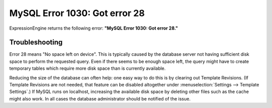 .. # This source file is part of the open source project
   # ExpressionEngine User Guide (https://github.com/ExpressionEngine/ExpressionEngine-User-Guide)
   #
   # @link      https://expressionengine.com/
   # @copyright Copyright (c) 2003-2019, EllisLab Corp. (https://ellislab.com)
   # @license   https://expressionengine.com/license Licensed under Apache License, Version 2.0

MySQL Error 1030: Got error 28
==============================

ExpressionEngine returns the following error: **"MySQL Error 1030: Got
error 28."**

Troubleshooting
---------------

Error 28 means "No space left on device". This is typically caused by
the database server not having sufficient disk space to perform the
requested query. Even if there seems to be enough space left, the query
might have to create temporary tables which require more disk space than
is currently available.

Reducing the size of the database can often help: one easy way to do
this is by clearing out Template Revisions. (If Template Revisions are
not needed, that feature can be disabled altogether under
:menuselection:`Settings --> Template Settings`.) If MySQL runs on
localhost, increasing the available disk space by deleting other files
such as the cache might also work. In all cases the database
administrator should be notified of the issue.
